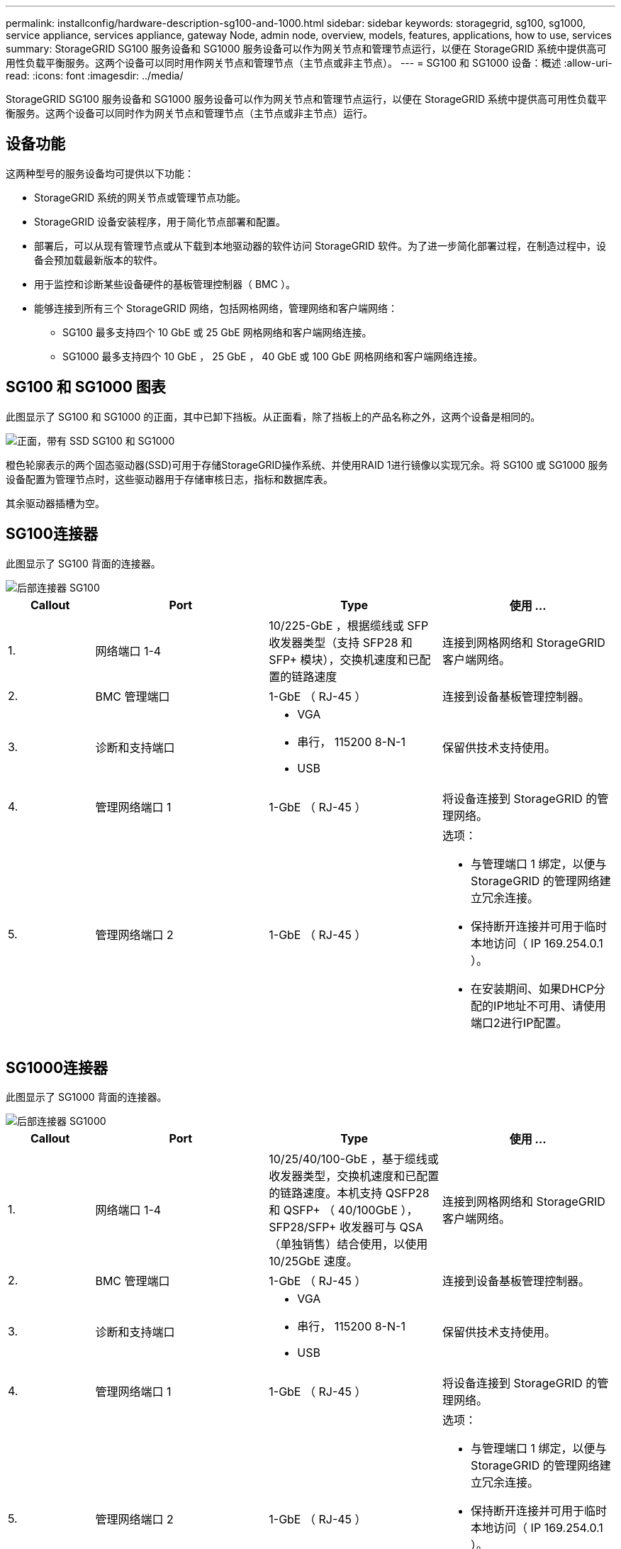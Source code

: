 ---
permalink: installconfig/hardware-description-sg100-and-1000.html 
sidebar: sidebar 
keywords: storagegrid, sg100, sg1000, service appliance, services appliance, gateway Node, admin node, overview, models, features, applications, how to use, services 
summary: StorageGRID SG100 服务设备和 SG1000 服务设备可以作为网关节点和管理节点运行，以便在 StorageGRID 系统中提供高可用性负载平衡服务。这两个设备可以同时用作网关节点和管理节点（主节点或非主节点）。 
---
= SG100 和 SG1000 设备：概述
:allow-uri-read: 
:icons: font
:imagesdir: ../media/


[role="lead"]
StorageGRID SG100 服务设备和 SG1000 服务设备可以作为网关节点和管理节点运行，以便在 StorageGRID 系统中提供高可用性负载平衡服务。这两个设备可以同时作为网关节点和管理节点（主节点或非主节点）运行。



== 设备功能

这两种型号的服务设备均可提供以下功能：

* StorageGRID 系统的网关节点或管理节点功能。
* StorageGRID 设备安装程序，用于简化节点部署和配置。
* 部署后，可以从现有管理节点或从下载到本地驱动器的软件访问 StorageGRID 软件。为了进一步简化部署过程，在制造过程中，设备会预加载最新版本的软件。
* 用于监控和诊断某些设备硬件的基板管理控制器（ BMC ）。
* 能够连接到所有三个 StorageGRID 网络，包括网格网络，管理网络和客户端网络：
+
** SG100 最多支持四个 10 GbE 或 25 GbE 网格网络和客户端网络连接。
** SG1000 最多支持四个 10 GbE ， 25 GbE ， 40 GbE 或 100 GbE 网格网络和客户端网络连接。






== SG100 和 SG1000 图表

此图显示了 SG100 和 SG1000 的正面，其中已卸下挡板。从正面看，除了挡板上的产品名称之外，这两个设备是相同的。

image::../media/sg1000_front_with_ssds.png[正面，带有 SSD SG100 和 SG1000]

橙色轮廓表示的两个固态驱动器(SSD)可用于存储StorageGRID操作系统、并使用RAID 1进行镜像以实现冗余。将 SG100 或 SG1000 服务设备配置为管理节点时，这些驱动器用于存储审核日志，指标和数据库表。

其余驱动器插槽为空。



== SG100连接器

此图显示了 SG100 背面的连接器。

image::../media/sg100_rear_connectors.png[后部连接器 SG100]

[cols="1a,2a,2a,2a"]
|===
| Callout | Port | Type | 使用 ... 


 a| 
1.
 a| 
网络端口 1-4
 a| 
10/225-GbE ，根据缆线或 SFP 收发器类型（支持 SFP28 和 SFP+ 模块），交换机速度和已配置的链路速度
 a| 
连接到网格网络和 StorageGRID 客户端网络。



 a| 
2.
 a| 
BMC 管理端口
 a| 
1-GbE （ RJ-45 ）
 a| 
连接到设备基板管理控制器。



 a| 
3.
 a| 
诊断和支持端口
 a| 
* VGA
* 串行， 115200 8-N-1
* USB

 a| 
保留供技术支持使用。



 a| 
4.
 a| 
管理网络端口 1
 a| 
1-GbE （ RJ-45 ）
 a| 
将设备连接到 StorageGRID 的管理网络。



 a| 
5.
 a| 
管理网络端口 2
 a| 
1-GbE （ RJ-45 ）
 a| 
选项：

* 与管理端口 1 绑定，以便与 StorageGRID 的管理网络建立冗余连接。
* 保持断开连接并可用于临时本地访问（ IP 169.254.0.1 ）。
* 在安装期间、如果DHCP分配的IP地址不可用、请使用端口2进行IP配置。


|===


== SG1000连接器

此图显示了 SG1000 背面的连接器。

image::../media/sg1000_rear_connectors.png[后部连接器 SG1000]

[cols="1a,2a,2a,2a"]
|===
| Callout | Port | Type | 使用 ... 


 a| 
1.
 a| 
网络端口 1-4
 a| 
10/25/40/100-GbE ，基于缆线或收发器类型，交换机速度和已配置的链路速度。本机支持 QSFP28 和 QSFP+ （ 40/100GbE ）， SFP28/SFP+ 收发器可与 QSA （单独销售）结合使用，以使用 10/25GbE 速度。
 a| 
连接到网格网络和 StorageGRID 客户端网络。



 a| 
2.
 a| 
BMC 管理端口
 a| 
1-GbE （ RJ-45 ）
 a| 
连接到设备基板管理控制器。



 a| 
3.
 a| 
诊断和支持端口
 a| 
* VGA
* 串行， 115200 8-N-1
* USB

 a| 
保留供技术支持使用。



 a| 
4.
 a| 
管理网络端口 1
 a| 
1-GbE （ RJ-45 ）
 a| 
将设备连接到 StorageGRID 的管理网络。



 a| 
5.
 a| 
管理网络端口 2
 a| 
1-GbE （ RJ-45 ）
 a| 
选项：

* 与管理端口 1 绑定，以便与 StorageGRID 的管理网络建立冗余连接。
* 保持断开连接并可用于临时本地访问（ IP 169.254.0.1 ）。
* 在安装期间、如果DHCP分配的IP地址不可用、请使用端口2进行IP配置。


|===


== SG100 和 SG1000 应用程序

您可以通过各种方式配置 StorageGRID 服务设备，以提供网关服务以及某些网格管理服务的冗余。

可以通过以下方式部署设备：

* 作为网关节点添加到新网格或现有网格中
* 作为主管理节点或非主管理节点添加到新网格中，或者作为非主管理节点添加到现有网格中
* 同时作为网关节点和管理节点（主节点或非主节点）运行


该设备有助于在 S3 或 Swift 数据路径连接中使用高可用性（ HA ）组和智能负载平衡。

以下示例介绍了如何最大限度地提高设备的功能：

* 使用两个 SG100 或两个 SG1000 设备通过将其配置为网关节点来提供网关服务。
+

NOTE: 请勿在同一站点部署SG100和SG1000服务设备。可能会导致性能不可预测。

* 使用两个 SG100 或两个 SG1000 设备为某些网格管理服务提供冗余。为此，请将每个设备配置为管理节点。
* 使用两个 SG100 或两个 SG1000 设备提供通过一个或多个虚拟 IP 地址访问的高可用性负载平衡和流量调整服务。为此，请将设备配置为管理节点或网关节点的任意组合，并将这两个节点添加到同一 HA 组。
+

NOTE: 如果在同一HA组中使用管理节点和网关节点、则仅管理节点端口不会进行故障转移。请参见的说明 https://docs.netapp.com/us-en/storagegrid-118/admin/configure-high-availability-group.html["配置HA组"^]。



在与 StorageGRID 存储设备结合使用时， SG100 和 SG1000 服务设备均支持部署纯设备网格，而不依赖于外部虚拟机管理程序或计算硬件。
